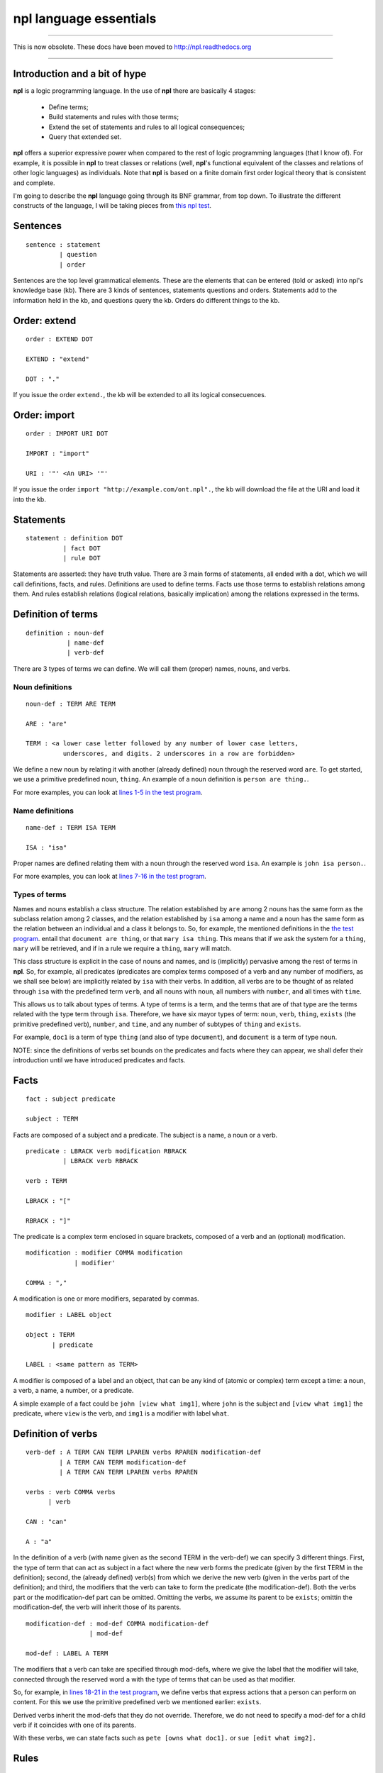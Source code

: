npl language essentials
=======================

-------

This is now obsolete. These docs have been moved to `http://npl.readthedocs.org <http://npl.readthedocs.org>`_

-------

Introduction and a bit of hype
------------------------------

**npl** is a logic programming language. In the use of **npl** there
are basically 4 stages:

 * Define terms;
 * Build statements and rules with those terms;
 * Extend the set of statements and rules to all logical consequences;
 * Query that extended set.

**npl** offers a superior expressive power when compared to the rest of logic
programming languages (that I know of). For example, it is possible in **npl**
to treat classes
or relations (well, **npl**'s functional equivalent of the classes and relations
of other logic languages) as individuals.
Note that **npl** is based on a finite domain first order logical theory that is
consistent and complete.

I'm going to describe the **npl** language going through its BNF grammar, from
top down. To illustrate the different constructs of the language, I will
be taking pieces from
`this npl test <https://github.com/enriquepablo/nl/blob/master/nl/npl_tests/cms.npl>`_.

Sentences
----------

::

    sentence : statement
             | question
             | order

Sentences are the top level grammatical elements. These are the elements that
can be entered (told or asked) into npl's knowledge base (kb). There are 3
kinds of sentences, statements questions and orders. Statements
add to the information held in the kb, and questions query the kb. Orders
do different things to the kb.

Order: extend
-------------

::

    order : EXTEND DOT

    EXTEND : "extend"

    DOT : "."

If you issue the order ``extend.``, the kb will be extended to all its
logical consecuences.

Order: import
-------------

::

    order : IMPORT URI DOT

    IMPORT : "import"

    URI : '"' <An URI> '"'

If you issue the order ``import "http://example.com/ont.npl".``, the kb will
download the file at the URI and load it into the kb.

Statements
----------

::

    statement : definition DOT
              | fact DOT
              | rule DOT

Statements are asserted: they have truth value.
There are 3 main forms of statements, all ended with a dot, which we will
call definitions, facts, and rules.
Definitions are used to define terms. Facts use those terms to establish
relations among them. And rules establish relations (logical relations,
basically implication) among the relations expressed in the terms.

Definition of terms
-------------------

::

    definition : noun-def
               | name-def
               | verb-def

There are 3 types of terms we can define. We will call them (proper) names,
nouns, and verbs.

Noun definitions
~~~~~~~~~~~~~~~~

::

    noun-def : TERM ARE TERM

    ARE : "are"

    TERM : <a lower case letter followed by any number of lower case letters,
              underscores, and digits. 2 underscores in a row are forbidden>

We define a new noun by relating it with another (already defined) noun through
the reserved word ``are``. To get started, we use a primitive predefined noun,
``thing``. An example of a noun definition is ``person are thing.``.

For more examples, you can look at
`lines 1-5 in the test program <https://github.com/enriquepablo/nl/blob/master/nl/npl_tests/cms.npl#L2>`_.

Name definitions
~~~~~~~~~~~~~~~~

::

    name-def : TERM ISA TERM

    ISA : "isa"

Proper names are defined relating them with a noun through the reserved word
``isa``. An example is ``john isa person.``.

For more examples, you can look at
`lines 7-16 in the test program <https://github.com/enriquepablo/nl/blob/master/nl/npl_tests/cms.npl#L7>`_.

Types of terms
~~~~~~~~~~~~~~

Names and nouns establish a class structure. The relation established by ``are``
among 2 nouns has the same form as the subclass relation among 2 classes, and
the relation established by ``isa`` among a name and a noun has the same form as
the relation between an individual and a class it belongs to. So, for example,
the mentioned definitions in the
`the test program <https://github.com/enriquepablo/nl/blob/master/nl/npl_tests/cms.npl>`_.
entail that ``document are thing``, or that
``mary isa thing``. This means that if we ask the system for a ``thing``, ``mary``
will be retrieved, and if in a rule we require a ``thing``, ``mary`` will match.

This class structure is explicit in the case of nouns and names, and is
(implicitly) pervasive among the rest of terms in **npl**. So, for
example, all predicates
(predicates are complex terms composed of a verb and any number of modifiers,
as we shall see below) are implicitly related by ``isa`` with their verbs.
In addition, all verbs are to be thought of as related through ``isa`` with the
predefined term ``verb``, and all nouns with ``noun``, all numbers with
``number``, and all times with ``time``.

This allows us to talk about types of terms. A type of terms is a term, and
the terms that are of that type are the terms related with the type term
through ``isa``. Therefore, we have six mayor types of term: ``noun``, ``verb``,
``thing``, ``exists`` (the primitive predefined verb), ``number``, and ``time``,
and any number of subtypes of ``thing`` and ``exists``.

For example, ``doc1`` is a term of type ``thing`` (and also of type ``document``),
and ``document`` is a term of type ``noun``.

NOTE: since the definitions of verbs set bounds on the predicates and facts
where they can appear, we shall defer their introduction until we have
introduced predicates and facts.

Facts
-----

::

    fact : subject predicate

    subject : TERM

Facts are composed of a subject and a predicate. The subject is
a name, a noun or a verb.

::

    predicate : LBRACK verb modification RBRACK
              | LBRACK verb RBRACK

    verb : TERM

    LBRACK : "["
    
    RBRACK : "]"

The predicate is a complex term enclosed in square brackets, composed of a verb
and an (optional) modification.

::

    modification : modifier COMMA modification
                 | modifier'

    COMMA : ","

A modification is one or more modifiers, separated by commas.

::

    modifier : LABEL object

    object : TERM
           | predicate

    LABEL : <same pattern as TERM>

A modifier is composed of a label and an object, that can be any kind of
(atomic or complex) term except a time: a noun, a verb, a name, a number, or a
predicate.

A simple example of a fact could be ``john [view what img1]``, where ``john``
is the subject and ``[view what img1]`` the predicate, where ``view`` is the
verb, and ``img1`` is a modifier with label ``what``.

Definition of verbs
-------------------

::

    verb-def : A TERM CAN TERM LPAREN verbs RPAREN modification-def
             | A TERM CAN TERM modification-def
             | A TERM CAN TERM LPAREN verbs RPAREN

    verbs : verb COMMA verbs
          | verb

    CAN : "can"

    A : "a"

In the definition of a verb (with name given as the second TERM in the
verb-def) we can specify 3 different things. First, the type of
term that can act as subject in a fact where the new verb forms the predicate
(given by the first TERM in the definition); second, the
(already defined) verb(s) from which we derive the new verb (given in the
verbs part of the definition); and third, the modifiers that the verb can take
to form the predicate (the modification-def). Both the verbs part or the
modification-def part can be omitted. Omitting the verbs, we assume its
parent to be ``exists``; omittin the modification-def, the verb will
inherit those of its parents.

::

    modification-def : mod-def COMMA modification-def
                     | mod-def

    mod-def : LABEL A TERM

The modifiers that a verb can take are specified through mod-defs, where we
give the label that the modifier will take, connected through the reserved word
``a`` with the type of terms that can be used as that modifier.

So, for
example, in
`lines 18-21 in the test program <https://github.com/enriquepablo/nl/blob/master/nl/npl_tests/cms.npl#L18>`_,
we define verbs that express actions that a person can perform on
content. For this we use the primitive predefined verb
we mentioned earlier: ``exists``.

Derived verbs inherit the mod-defs that they do not override.
Therefore, we do not need to specify a mod-def for a child verb if it
coincides with one of its parents.

With these verbs, we can state facts such as ``pete [owns what doc1].``
or ``sue [edit what img2].``

Rules
-----

::

    rule : IF COLON conditions SEMICOLON THEN COLON consecuences

    conditions : conditions SEMICOLON condition
               | condition

    condition : fact
              | name-def

    consecuences : consecuences SEMICOLON consecuence
                 | consecuence

    consecuence : fact

    IF : "if"

    COLON : ":"

    SEMICOLON : ";"

    THEN : "then"

A rule consists of 2 sets of statements, the conditions and the consecuences.
Conditions and consecuences are, mainly, facts (though they can be other types
of statements, as we shall be seeing below). Atomic facts (facts that are
asserted on their own, outside of rules) can match the conditions of rules,
and, when all conditions in a rule are matched, its consecuences are
(atomically) added to the kb when we issue an ``extend.`` order.

An atomic fact matches a condition in a rule if (but not only if) they are
identical (ignoring the order of modifiers in the predicate). It also matches
when they are identical except that the atomic fact specifies more modifiers
than the condition.

We can use logical variables in place of terms in the conditions and
consecuences of a rule. A logical variable is a symbol that starts with a
capital letter, followed by any number of lower case letters, digits,
and underscores,
and ends with any number of digits. For example, ``Person1``.
A logical variable has a range, that is a
type of terms. The range of a variable can be obtained by lower casing its
first letter and removing its final digits. A fact will match the condition of
a rule if they are identical except that, where the condition has a variable,
the fact has a term
that is in the range of the variable. The scope of variables is the rule: if a
term matches a variable, it does so for all its occurrences within the rule.

For a first example, we need to add a couple more of BNF rules:

::

    subject : VAR

    object : VAR

    VAR : <an uppercase letter followed by any number of lower case letters,
           digits and underscores and ending in any number of digits. Double
           underscores are forbidden.>

So, for example, in
`line 23 in the test program <https://github.com/enriquepablo/nl/blob/master/nl/npl_tests/cms.npl#L23>`_
we define a verb ``located``, which we use in a rule in
`line 25 <https://github.com/enriquepablo/nl/blob/master/nl/npl_tests/cms.npl#L25>`_.

With this rule, and the facts in
`lines 32 and 33 <https://github.com/enriquepablo/nl/blob/master/nl/npl_tests/cms.npl#L32>`_,
the system will conclude that ``doc1 [located where ctx2]``.

Predicate variables
-------------------

::

    predicate : LBRACK VAR RBRACK

We have mentioned that we can use predicates as objects in the modifiers of other
predicates. This means that, in rules, we must be able to use variables that
range over predicates. We do this by building a variable from a verb, and
enclosing it in square brackets. For example, from ``locate``, we might have
``[Locate1]`` (the brackets are not part of the variable, but mark it as a
predicate).

To provide a working example, we define a couple of verbs that take a
predicate as modifier, in
`lines 41 and 42 in the test program <https://github.com/enriquepablo/nl/blob/master/nl/npl_tests/cms.npl#L41>`_,
and build a rule with them in
`line 44 <https://github.com/enriquepablo/nl/blob/master/nl/npl_tests/cms.npl#L44>`_.

With this rule, and the facts in
`lines 51-52 <https://github.com/enriquepablo/nl/blob/master/nl/npl_tests/cms.npl#L51>`_,
the system will conclude that ``sue [view what doc1]``.

Verb variables
--------------

::

    predicate : LBRACK VAR VAR RBRACK
              | LBRACK VAR modification RBRACK

Since we can have verbs as subject or object in facts, we need to be able to
use variables in rules that range over verbs. We do this by capitalizing the
name of a verb, and appending to it "Verb" and an integer. for example, a verb
variable made from ``locate`` would be ``LocateVerb1``. To show a more complete
example of this, we define a verb ``may`` in
`line 60 in the test program <https://github.com/enriquepablo/nl/blob/master/nl/npl_tests/cms.npl#L60>`_,
that will take a verb as modifier, and a rule that uses ``may`` in
`line 65 <https://github.com/enriquepablo/nl/blob/master/nl/npl_tests/cms.npl#L65>`_.
Now, if we add the facts in
`lines 72, 73 <https://github.com/enriquepablo/nl/blob/master/nl/npl_tests/cms.npl#L72>`_,
the system will conclude that ``mary [view what doc1]``.

So, as seen in
`line 66 <https://github.com/enriquepablo/nl/blob/master/nl/npl_tests/cms.npl#L66>`_,
we can use a verb variable in a predicate with modifiers. Also without
modifiers, just by itself in the predicate, like ``[Content_actionVerb1]``. This
stands for a predicate where the content_action verb is alone without
modifiers, as opposed to ``[Content_action1]`` where nothing is said of the
number of modifiers.

If, in the rule in
`line 65 <https://github.com/enriquepablo/nl/blob/master/nl/npl_tests/cms.npl#L65>`_,
we had not wanted to relate the context in which the content
is located with the context in which the person is allowed to do the content action,
we might have said:

``if:``

    ``Person1 [wants that Person1, do [Content_actionVerb1 Content_action1]];``

    ``Person1 [may what Content_actionVerb1];``

``then:``
   
    ``Person1 [Content_action1].``


Let's take a look at the construct ``[Content_actionVerb1 Content_action1]``.
It stands for a predicate, and any predicate matching it would also match
``[Content_action1]``. However, we want to specify that the matching predicate's
verb must be the one that matches the variable ``Content_actionVerb1`` in the
second condition. Thus the oddly redundant form.


Noun variables
--------------

::

    subject : varvar

    object : varvar

    varvar :  VAR LPAREN VAR RPAREN

    LPAREN : "("

    RPAREN : ")"

The same we have said about verb variables can be said of noun variables.
The only difference is when, in a condition, we want a variable form to range
over names that have a type given by another (noun) variable. In that case, we
give the name variable inmediately followed by the noun variable enclosed in
parentheses. For example, ``Person1(PersonNoun1)``.

In the rule in
`line 133 <https://github.com/enriquepablo/nl/blob/master/nl/npl_tests/cms.npl#L133>`_
there is an example of the use of noun variables.
